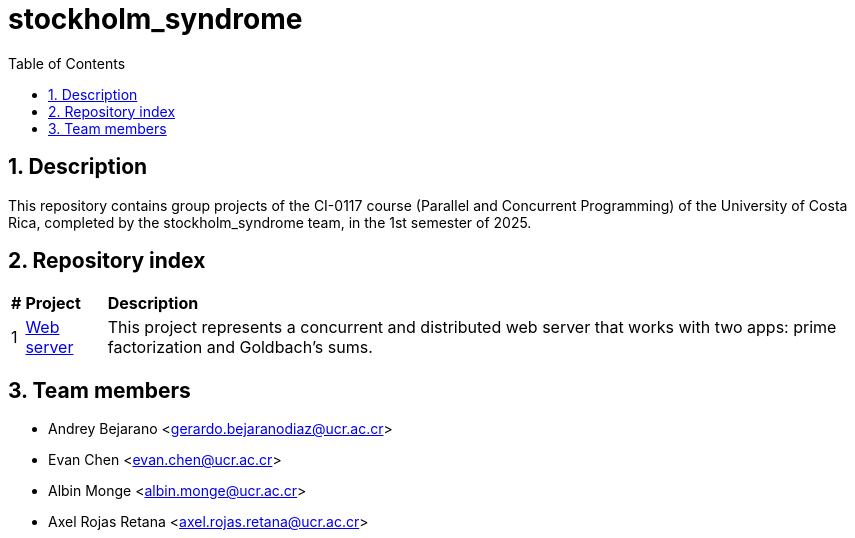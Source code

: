 = stockholm_syndrome
:experimental:
:nofooter:
:source-highlighter: highlightjs
:sectnums:
:stem: latexmath
:toc:
:xrefstyle: short

== Description
This repository contains group projects of the CI-0117 course (Parallel and Concurrent Programming) of the University of Costa Rica, completed by the stockholm_syndrome team, in the 1st semester of 2025.

== Repository index
[%autowidth]
|=== 
s|# s|Project s|Description
|1 |link:projects/project1/web_server_11[Web server] |This project represents a concurrent and distributed web server that works with two apps: prime factorization and Goldbach's sums.
|===

== Team members
* Andrey Bejarano <gerardo.bejaranodiaz@ucr.ac.cr>
* Evan Chen <evan.chen@ucr.ac.cr>
* Albin Monge <albin.monge@ucr.ac.cr>
* Axel Rojas Retana <axel.rojas.retana@ucr.ac.cr>